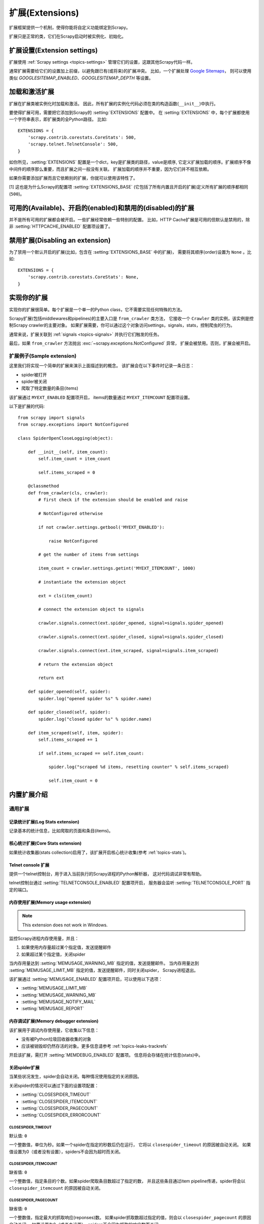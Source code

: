.. _topics-extensions:

===================
扩展(Extensions)
===================

扩展框架提供一个机制，使得你能将自定义功能绑定到Scrapy。

扩展只是正常的类，它们在Scrapy启动时被实例化、初始化。

扩展设置(Extension settings)
============================

扩展使用 :ref:`Scrapy settings <topics-settings>` 管理它们的设置，这跟其他Scrapy代码一样。

通常扩展需要给它们的设置加上前缀，以避免跟已有(或将来)的扩展冲突。
比如，一个扩展处理 `Google Sitemaps`_，
则可以使用类似 `GOOGLESITEMAP_ENABLED`、`GOOGLESITEMAP_DEPTH` 等设置。

.. _Google Sitemaps: http://en.wikipedia.org/wiki/Sitemaps

加载和激活扩展
===============================

扩展在扩展类被实例化时加载和激活。
因此，所有扩展的实例化代码必须在类的构造函数(``__init__``)中执行。

要使得扩展可用，需要把它添加到Scrapy的 :setting:`EXTENSIONS` 配置中。
在 :setting:`EXTENSIONS` 中，每个扩展都使用一个字符串表示，即扩展类的全Python路径。
比如::

    EXTENSIONS = {
        'scrapy.contrib.corestats.CoreStats': 500,
        'scrapy.telnet.TelnetConsole': 500,
    }


如你所见，:setting:`EXTENSIONS` 配置是一个dict，key是扩展类的路径，value是顺序,
它定义扩展加载的顺序。扩展顺序不像中间件的顺序那么重要，而且扩展之间一般没有关联。
扩展加载的顺序并不重要，因为它们并不相互依赖。

如果你需要添加扩展而且它依赖别的扩展，你就可以使用该特性了。

[1] 这也是为什么Scrapy的配置项 :setting:`EXTENSIONS_BASE`
(它包括了所有内置且开启的扩展)定义所有扩展的顺序都相同 (``500``)。

可用的(Available)、开启的(enabled)和禁用的(disabled)的扩展
==============================================================

并不是所有可用的扩展都会被开启。一些扩展经常依赖一些特别的配置。
比如，HTTP Cache扩展是可用的但默认是禁用的，除非 :setting:`HTTPCACHE_ENABLED` 配置项设置了。

禁用扩展(Disabling an extension)
===================================

为了禁用一个默认开启的扩展(比如，包含在 :setting:`EXTENSIONS_BASE` 中的扩展)，
需要将其顺序(order)设置为 ``None`` 。比如::

    EXTENSIONS = {
        'scrapy.contrib.corestats.CoreStats': None,
    }

实现你的扩展
==========================

实现你的扩展很简单。每个扩展是一个单一的Python class，它不需要实现任何特殊的方法。

Scrapy扩展(包括middlewares和pipelines)的主要入口是 ``from_crawler`` 类方法，
它接收一个 ``Crawler`` 类的实例，该实例是控制Scrapy crawler的主要对象。
如果扩展需要，你可以通过这个对象访问settings，signals，stats，控制爬虫的行为。

通常来说，扩展关联到 :ref:`signals <topics-signals>` 并执行它们触发的任务。

最后，如果 ``from_crawler`` 方法抛出 :exc:`~scrapy.exceptions.NotConfigured` 异常，
扩展会被禁用。否则，扩展会被开启。

扩展例子(Sample extension)
------------------------------

这里我们将实现一个简单的扩展来演示上面描述到的概念。
该扩展会在以下事件时记录一条日志：

* spider被打开
* spider被关闭
* 爬取了特定数量的条目(items)

该扩展通过 ``MYEXT_ENABLED`` 配置项开启，
items的数量通过 ``MYEXT_ITEMCOUNT`` 配置项设置。

以下是扩展的代码::

    from scrapy import signals
    from scrapy.exceptions import NotConfigured

    class SpiderOpenCloseLogging(object):

        def __init__(self, item_count):
            self.item_count = item_count

            self.items_scraped = 0

        @classmethod
        def from_crawler(cls, crawler):
            # first check if the extension should be enabled and raise

            # NotConfigured otherwise

            if not crawler.settings.getbool('MYEXT_ENABLED'):

                raise NotConfigured

            # get the number of items from settings

            item_count = crawler.settings.getint('MYEXT_ITEMCOUNT', 1000)

            # instantiate the extension object

            ext = cls(item_count)

            # connect the extension object to signals 

            crawler.signals.connect(ext.spider_opened, signal=signals.spider_opened)

            crawler.signals.connect(ext.spider_closed, signal=signals.spider_closed) 

            crawler.signals.connect(ext.item_scraped, signal=signals.item_scraped)

            # return the extension object 

            return ext

        def spider_opened(self, spider):
            spider.log("opened spider %s" % spider.name)

        def spider_closed(self, spider):
            spider.log("closed spider %s" % spider.name)

        def item_scraped(self, item, spider):
            self.items_scraped += 1

            if self.items_scraped == self.item_count:

                spider.log("scraped %d items, resetting counter" % self.items_scraped) 

                self.item_count = 0

.. _topics-extensions-ref:

内置扩展介绍
=============================

通用扩展
--------------------------

记录统计扩展(Log Stats extension)
~~~~~~~~~~~~~~~~~~~~~~~~~~~~~~~~~~~~

.. module:: scrapy.contrib.logstats
   :synopsis: 记录基本统计(stats)

.. class:: LogStats

记录基本的统计信息，比如爬取的页面和条目(items)。

核心统计扩展(Core Stats extension)
~~~~~~~~~~~~~~~~~~~~~~~~~~~~~~~~~~~

.. module:: scrapy.contrib.corestats
   :synopsis: Core stats collection

.. class:: CoreStats

如果统计收集器(stats collection)启用了，该扩展开启核心统计收集(参考 :ref:`topics-stats`)。

.. _topics-extensions-ref-telnetconsole:

Telnet console 扩展
~~~~~~~~~~~~~~~~~~~~~~~~

.. module:: scrapy.telnet
   :synopsis: Telnet console 

.. class:: scrapy.telnet.TelnetConsole

提供一个telnet控制台，用于进入当前执行的Scrapy进程的Python解析器，
这对代码调试非常有帮助。

telnet控制台通过 :setting:`TELNETCONSOLE_ENABLED` 配置项开启，
服务器会监听 :setting:`TELNETCONSOLE_PORT` 指定的端口。

.. _topics-extensions-ref-memusage:

内存使用扩展(Memory usage extension)
~~~~~~~~~~~~~~~~~~~~~~~~~~~~~~~~~~~~~~~~~

.. module:: scrapy.contrib.memusage
   :synopsis: Memory usage extension

.. class:: scrapy.contrib.memusage.MemoryUsage

.. note:: This extension does not work in Windows.

监控Scrapy进程内存使用量，并且：

1. 如果使用内存量超过某个指定值，发送提醒邮件
2. 如果超过某个指定值，关闭spider

当内存用量达到 :setting:`MEMUSAGE_WARNING_MB` 指定的值，发送提醒邮件。
当内存用量达到 :setting:`MEMUSAGE_LIMIT_MB` 指定的值，发送提醒邮件，同时关闭spider，
Scrapy进程退出。

该扩展通过 :setting:`MEMUSAGE_ENABLED` 配置项开启，可以使用以下选项：

* :setting:`MEMUSAGE_LIMIT_MB`
* :setting:`MEMUSAGE_WARNING_MB`
* :setting:`MEMUSAGE_NOTIFY_MAIL`
* :setting:`MEMUSAGE_REPORT`

内存调试扩展(Memory debugger extension)
~~~~~~~~~~~~~~~~~~~~~~~~~~~~~~~~~~~~~~~~~~~

.. module:: scrapy.contrib.memdebug
   :synopsis: Memory debugger extension

.. class:: scrapy.contrib.memdebug.MemoryDebugger

该扩展用于调试内存使用量，它收集以下信息：

* 没有被Python垃圾回收器收集的对象
* 应该被销毁却仍然存活的对象。更多信息请参考 :ref:`topics-leaks-trackrefs`

开启该扩展，需打开 :setting:`MEMDEBUG_ENABLED` 配置项。
信息将会存储在统计信息(stats)中。


关闭spider扩展
~~~~~~~~~~~~~~~~~~~~~~

.. module:: scrapy.contrib.closespider
   :synopsis: Close spider extension

.. class:: scrapy.contrib.closespider.CloseSpider

当某些状况发生，spider会自动关闭。每种情况使用指定的关闭原因。

关闭spider的情况可以通过下面的设置项配置：

* :setting:`CLOSESPIDER_TIMEOUT`
* :setting:`CLOSESPIDER_ITEMCOUNT`
* :setting:`CLOSESPIDER_PAGECOUNT`
* :setting:`CLOSESPIDER_ERRORCOUNT`

.. setting:: CLOSESPIDER_TIMEOUT

CLOSESPIDER_TIMEOUT
"""""""""""""""""""

默认值: ``0``

一个整数值，单位为秒。如果一个spider在指定的秒数后仍在运行，
它将以 ``closespider_timeout`` 的原因被自动关闭。
如果值设置为0（或者没有设置），spiders不会因为超时而关闭。

.. setting:: CLOSESPIDER_ITEMCOUNT

CLOSESPIDER_ITEMCOUNT
"""""""""""""""""""""

缺省值: ``0``

一个整数值，指定条目的个数。如果spider爬取条目数超过了指定的数，
并且这些条目通过item pipeline传递，spider将会以 ``closespider_itemcount`` 的原因被自动关闭。

.. setting:: CLOSESPIDER_PAGECOUNT

CLOSESPIDER_PAGECOUNT
"""""""""""""""""""""

.. versionadded:: 0.11

缺省值: ``0``

一个整数值，指定最大的抓取响应(reponses)数。
如果spider抓取数超过指定的值，则会以 ``closespider_pagecount`` 的原因自动关闭。
如果设置为0（或者未设置），spiders不会因为抓取的响应数而关闭。

.. setting:: CLOSESPIDER_ERRORCOUNT

CLOSESPIDER_ERRORCOUNT
""""""""""""""""""""""

.. versionadded:: 0.11

缺省值: ``0``

一个整数值，指定spider可以接受的最大错误数。
如果spider生成多于该数目的错误，它将以 ``closespider_errorcount`` 的原因关闭。
如果设置为0（或者未设置），spiders不会因为发生错误过多而关闭。

StatsMailer extension
~~~~~~~~~~~~~~~~~~~~~

.. module:: scrapy.contrib.statsmailer
   :synopsis: StatsMailer extension

.. class:: scrapy.contrib.statsmailer.StatsMailer

这个简单的扩展可用来在一个域名爬取完毕时发送提醒邮件，
包含Scrapy收集的统计信息。
邮件会发送个通过 :setting:`STATSMAILER_RCPTS` 指定的所有接收人。

.. module:: scrapy.contrib.debug
   :synopsis: Extensions for debugging Scrapy

Debugging extensions
--------------------

Stack trace dump extension
~~~~~~~~~~~~~~~~~~~~~~~~~~

.. class:: scrapy.contrib.debug.StackTraceDump

当收到 `SIGQUIT` 或 `SIGUSR2` 信号，spider进程的信息将会被存储下来。
存储的信息包括：

1. engine状态(使用 ``scrapy.utils.engin.get_engine_status()``)
2. 所有存活的引用(live references)(参考 :ref:`topics-leaks-trackrefs`)
3. 所有线程的堆栈信息

当堆栈信息和engine状态存储后，Scrapy进程继续正常运行。

该扩展只在POSIX兼容的平台上可运行（比如不能在Windows运行），
因为 `SIGQUIT` 和 `SIGUSR2` 信号在Windows上不可用。

至少有两种方式可以向Scrapy发送 `SIGQUIT`_ 信号:

1. 在Scrapy进程运行时通过按Ctrl-\ (仅Linux可行?)
2. 运行该命令(``<pid>`` 是Scrapy运行的进程)::

    kill -QUIT <pid>

.. _SIGUSR2: http://en.wikipedia.org/wiki/SIGUSR1_and_SIGUSR2
.. _SIGQUIT: http://en.wikipedia.org/wiki/SIGQUIT

调试扩展(Debugger extension)
~~~~~~~~~~~~~~~~~~~~~~~~~~~~~~

.. class:: scrapy.contrib.debug.Debugger

当收到 `SIGUSR2` 信号，将会在Scrapy进程中调用 `Python debugger`_ 。
debugger退出后，Scrapy进程继续正常运行。

更多信息参考 `Debugging in Python` 。

该扩展只在POSIX兼容平台上工作(比如不能再Windows上运行)。

.. _Python debugger: http://docs.python.org/library/pdb.html
.. _Debugging in Python: http://www.ferg.org/papers/debugging_in_python.html
